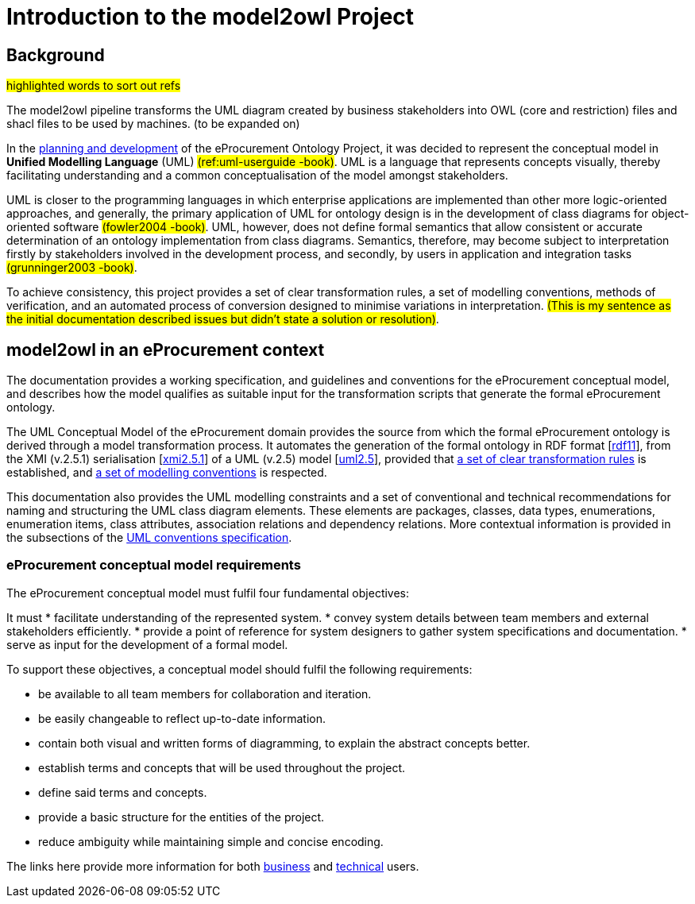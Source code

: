 //[[sec:introduction]]

= Introduction to the model2owl Project

== Background

#highlighted words to sort out refs#

The model2owl pipeline transforms the UML diagram created by business stakeholders into OWL (core and restriction) files and shacl files to be used by machines. (to be expanded on)

In the https://docs.ted.europa.eu/epo-home/ePO_Arch_Design.html[planning and development] of the eProcurement Ontology Project, it was decided to represent the conceptual model in *Unified Modelling Language* (UML) #(ref:uml-userguide -book)#. UML is a language that represents concepts visually, thereby facilitating understanding and a common conceptualisation of the model amongst stakeholders.

UML is closer to the programming languages in which enterprise applications are implemented than other more logic-oriented approaches, and generally, the primary application of UML for ontology design is in the development of class diagrams for object-oriented software #(fowler2004 -book)#. UML, however, does not define formal semantics that allow consistent or accurate determination of an ontology implementation from class diagrams. Semantics, therefore, may become subject to interpretation firstly by stakeholders involved in the development process, and secondly, by users in application and integration tasks #(grunninger2003 -book)#.

To achieve consistency, this project provides a set of clear transformation rules, a set of modelling conventions, methods of verification, and an automated process of conversion designed to minimise variations in interpretation. #(This is my sentence as the initial documentation described issues but didn't state a solution  or resolution)#.

== model2owl in an eProcurement context

The documentation provides a working specification, and guidelines and conventions for the eProcurement conceptual model, and describes how the model qualifies as suitable input for the transformation scripts that generate the formal eProcurement ontology.

The UML Conceptual Model of the eProcurement domain provides the source from which the formal eProcurement ontology is derived through a model transformation process. It automates the generation of the formal ontology in RDF format [xref:references.adoc#ref:rdf11[rdf11]], from the XMI (v.2.5.1) serialisation [xref:references.adoc#ref:xmi2.5.1[xmi2.5.1]] of a UML (v.2.5) model [xref:references.adoc#ref:uml2.5[uml2.5]], provided that xref:transformation/uml2owl-transformation.adoc[a set of clear transformation rules] is established, and xref:uml/conceptual-model-conventions.adoc[a set of modelling conventions] is respected.

This documentation also provides the UML modelling constraints and a set of conventional and technical recommendations for naming and structuring the UML class diagram elements. These elements are packages, classes, data types, enumerations, enumeration items, class attributes, association relations and dependency relations. More contextual information is provided in the subsections of the xref::uml/conceptual-model-conventions.adoc[UML conventions specification].

[[sec:requirements]]
=== eProcurement conceptual model requirements

The eProcurement conceptual model must fulfil four fundamental objectives:

It must
* facilitate understanding of the represented system.
* convey system details between team members and external stakeholders efficiently.
* provide a point of reference for system designers to gather system specifications and documentation.
* serve as input for the development of a formal model.

To support these objectives, a conceptual model should fulfil the following requirements:

* be available to all team members for collaboration and iteration.
* be easily changeable to reflect up-to-date information.
* contain both visual and written forms of diagramming, to  explain the abstract concepts better.
* establish terms and concepts that will be used throughout the project.
* define said terms and concepts.
* provide a basic structure for the entities of the project.
* reduce ambiguity while maintaining simple and concise encoding.

The links here provide more information for both  xref:business.adoc[business] and xref:technical.adoc[technical] users.

